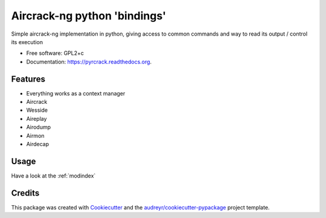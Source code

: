 ===============================
Aircrack-ng python 'bindings'
===============================

.. image:: https://img.shields.io/pypi/v/pyrcrack.svg
        :target: https://pypi.python.org/pypi/pyrcrack

.. image:: https://img.shields.io/travis/XayOn/pyrcrack.svg
        :target: https://travis-ci.org/XayOn/pyrcrack

.. image:: https://readthedocs.org/projects/pyrcrack/badge/?version=latest
        :target: https://readthedocs.org/projects/pyrcrack/?badge=latest
        :alt: Documentation Status


Simple aircrack-ng implementation in python, giving access to common 
commands and way to read its output / control its execution

* Free software: GPL2+c
* Documentation: https://pyrcrack.readthedocs.org.

Features
--------

* Everything works as a context manager
* Aircrack
* Wesside
* Aireplay
* Airodump
* Airmon
* Airdecap


Usage
-----

Have a look at the :ref:`modindex`


Credits
---------

This package was created with Cookiecutter_ and the `audreyr/cookiecutter-pypackage`_ project template.

.. _Cookiecutter: https://github.com/audreyr/cookiecutter
.. _`audreyr/cookiecutter-pypackage`: https://github.com/audreyr/cookiecutter-pypackage
